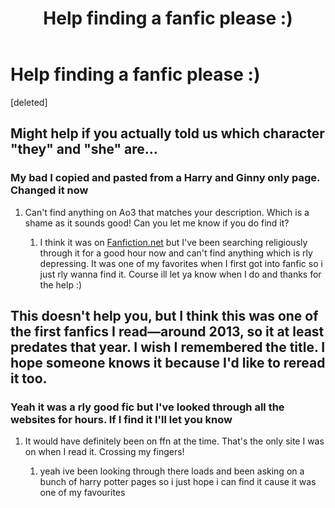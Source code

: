 #+TITLE: Help finding a fanfic please :)

* Help finding a fanfic please :)
:PROPERTIES:
:Score: 2
:DateUnix: 1611422492.0
:DateShort: 2021-Jan-23
:FlairText: What's That Fic?
:END:
[deleted]


** Might help if you actually told us which character "they" and "she" are...
:PROPERTIES:
:Author: Ermithecow
:Score: 3
:DateUnix: 1611424377.0
:DateShort: 2021-Jan-23
:END:

*** My bad I copied and pasted from a Harry and Ginny only page. Changed it now
:PROPERTIES:
:Author: danj0nes
:Score: 1
:DateUnix: 1611424509.0
:DateShort: 2021-Jan-23
:END:

**** Can't find anything on Ao3 that matches your description. Which is a shame as it sounds good! Can you let me know if you do find it?
:PROPERTIES:
:Author: Ermithecow
:Score: 2
:DateUnix: 1611424948.0
:DateShort: 2021-Jan-23
:END:

***** I think it was on [[https://Fanfiction.net][Fanfiction.net]] but I've been searching religiously through it for a good hour now and can't find anything which is rly depressing. It was one of my favorites when I first got into fanfic so i just rly wanna find it. Course ill let ya know when I do and thanks for the help :)
:PROPERTIES:
:Author: danj0nes
:Score: 1
:DateUnix: 1611425089.0
:DateShort: 2021-Jan-23
:END:


** This doesn't help you, but I think this was one of the first fanfics I read---around 2013, so it at least predates that year. I wish I remembered the title. I hope someone knows it because I'd like to reread it too.
:PROPERTIES:
:Author: kajame
:Score: 1
:DateUnix: 1611559311.0
:DateShort: 2021-Jan-25
:END:

*** Yeah it was a rly good fic but I've looked through all the websites for hours. If I find it I'll let you know
:PROPERTIES:
:Author: danj0nes
:Score: 1
:DateUnix: 1611571355.0
:DateShort: 2021-Jan-25
:END:

**** It would have definitely been on ffn at the time. That's the only site I was on when I read it. Crossing my fingers!
:PROPERTIES:
:Author: kajame
:Score: 1
:DateUnix: 1611600911.0
:DateShort: 2021-Jan-25
:END:

***** yeah ive been looking through there loads and been asking on a bunch of harry potter pages so i just hope i can find it cause it was one of my favourites
:PROPERTIES:
:Author: danj0nes
:Score: 1
:DateUnix: 1611601499.0
:DateShort: 2021-Jan-25
:END:
